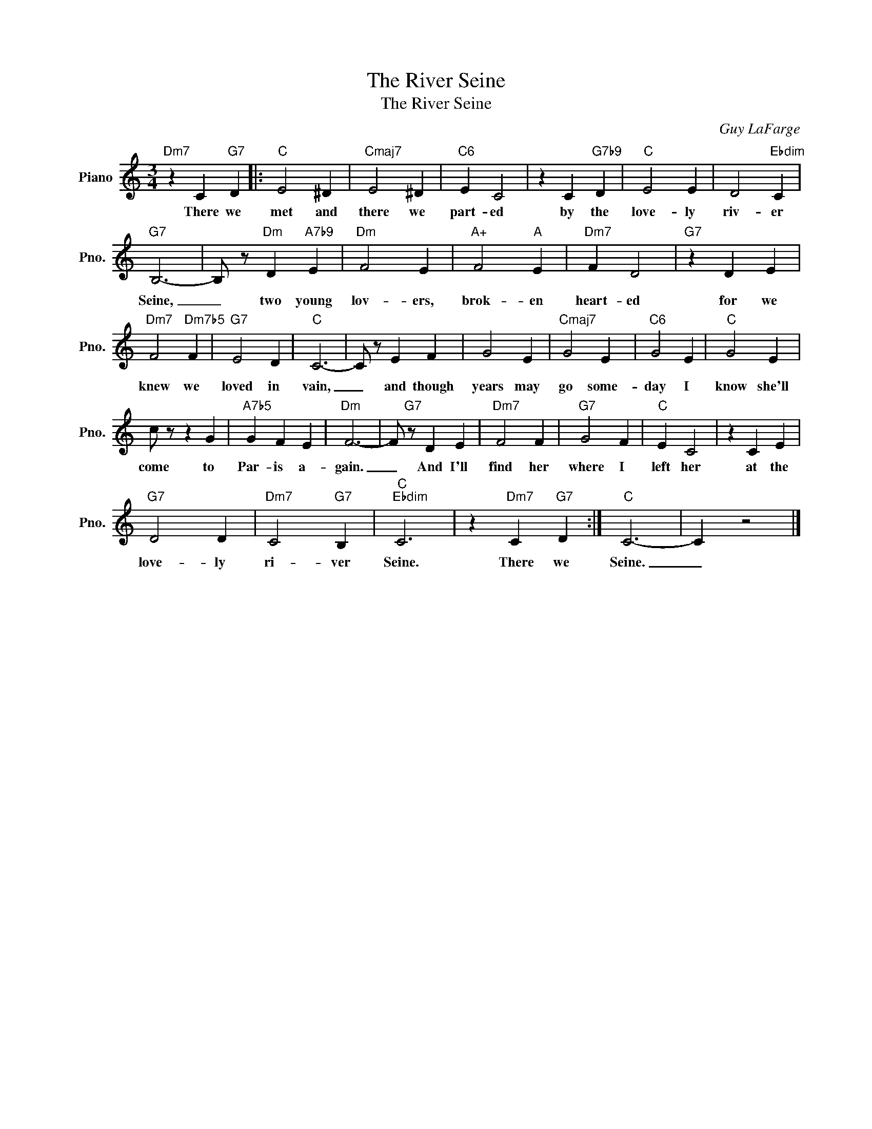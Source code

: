X:1
T:The River Seine
T:The River Seine
C:Guy LaFarge
Z:All Rights Reserved
L:1/4
M:3/4
K:C
V:1 treble nm="Piano" snm="Pno."
%%MIDI program 0
%%MIDI control 7 100
%%MIDI control 10 64
V:1
"Dm7" z C"G7" D |:"C" E2 ^D |"Cmaj7" E2 ^D |"C6" E C2 | z C"G7b9" D |"C" E2 E | D2"Ebdim" C | %7
w: There we|met and|there we|part- ed|by the|love- ly|riv- er|
"G7" B,3- | B,/ z/"Dm" D"A7b9" E |"Dm" F2 E |"A+" F2"A" E |"Dm7" F D2 |"G7" z D E | %13
w: Seine,|_ two young|lov- ers,|brok- en|heart- ed|for we|
"Dm7" F2"Dm7b5" F |"G7" E2 D |"C" C3- | C/ z/ E F | G2 E |"Cmaj7" G2 E |"C6" G2 E |"C" G2 E | %21
w: knew we|loved in|vain,|_ and though|years may|go some-|day I|know she'll|
 c/ z/ z G |"A7b5" G F E |"Dm" F3- | F/"G7" z/ D E |"Dm7" F2 F |"G7" G2 F |"C" E C2 | z C E | %29
w: come to|Par- is a-|gain.|_ And I'll|find her|where I|left her|at the|
"G7" D2 D |"Dm7" C2"G7" B, |"C""Ebdim" C3 | z"Dm7" C"G7" D :|"C" C3- | C z2 |] %35
w: love- ly|ri- ver|Seine.|There we|Seine.|_|

